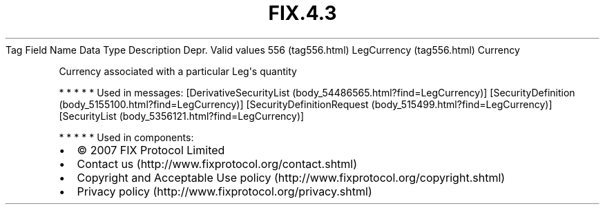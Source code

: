 .TH FIX.4.3 "" "" "Tag #556"
Tag
Field Name
Data Type
Description
Depr.
Valid values
556 (tag556.html)
LegCurrency (tag556.html)
Currency
.PP
Currency associated with a particular Leg\[aq]s quantity
.PP
   *   *   *   *   *
Used in messages:
[DerivativeSecurityList (body_54486565.html?find=LegCurrency)]
[SecurityDefinition (body_5155100.html?find=LegCurrency)]
[SecurityDefinitionRequest (body_515499.html?find=LegCurrency)]
[SecurityList (body_5356121.html?find=LegCurrency)]
.PP
   *   *   *   *   *
Used in components:

.PD 0
.P
.PD

.PP
.PP
.IP \[bu] 2
© 2007 FIX Protocol Limited
.IP \[bu] 2
Contact us (http://www.fixprotocol.org/contact.shtml)
.IP \[bu] 2
Copyright and Acceptable Use policy (http://www.fixprotocol.org/copyright.shtml)
.IP \[bu] 2
Privacy policy (http://www.fixprotocol.org/privacy.shtml)
